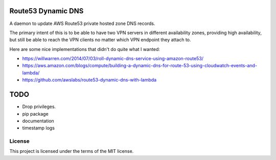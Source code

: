 Route53 Dynamic DNS
===================

A daemon to update AWS Route53 private hosted zone DNS records.

The primary intent of this is to be able to have two VPN servers in different
availability zones, providing high availability, but still be able to reach
the VPN clients no matter which VPN endpoint they attach to.

Here are some nice implementations that didn't do quite what I wanted:

* https://willwarren.com/2014/07/03/roll-dynamic-dns-service-using-amazon-route53/
* https://aws.amazon.com/blogs/compute/building-a-dynamic-dns-for-route-53-using-cloudwatch-events-and-lambda/
* https://github.com/awslabs/route53-dynamic-dns-with-lambda

TODO
====

* Drop privileges.
* pip package
* documentation
* timestamp logs

License
-------
This project is licensed under the terms of the MIT license.
